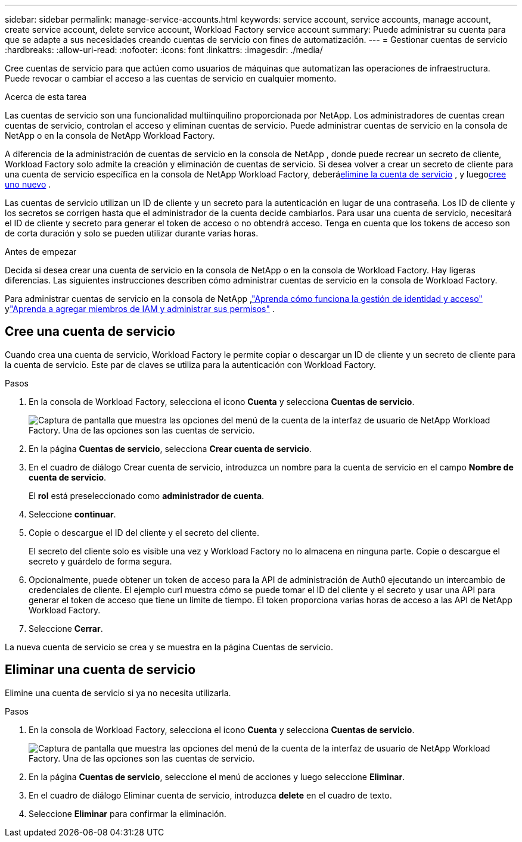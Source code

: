 ---
sidebar: sidebar 
permalink: manage-service-accounts.html 
keywords: service account, service accounts, manage account, create service account, delete service account, Workload Factory service account 
summary: Puede administrar su cuenta para que se adapte a sus necesidades creando cuentas de servicio con fines de automatización. 
---
= Gestionar cuentas de servicio
:hardbreaks:
:allow-uri-read: 
:nofooter: 
:icons: font
:linkattrs: 
:imagesdir: ./media/


[role="lead"]
Cree cuentas de servicio para que actúen como usuarios de máquinas que automatizan las operaciones de infraestructura. Puede revocar o cambiar el acceso a las cuentas de servicio en cualquier momento.

.Acerca de esta tarea
Las cuentas de servicio son una funcionalidad multiinquilino proporcionada por NetApp.  Los administradores de cuentas crean cuentas de servicio, controlan el acceso y eliminan cuentas de servicio.  Puede administrar cuentas de servicio en la consola de NetApp o en la consola de NetApp Workload Factory.

A diferencia de la administración de cuentas de servicio en la consola de NetApp , donde puede recrear un secreto de cliente, Workload Factory solo admite la creación y eliminación de cuentas de servicio.  Si desea volver a crear un secreto de cliente para una cuenta de servicio específica en la consola de NetApp Workload Factory, deberá<<Eliminar una cuenta de servicio,elimine la cuenta de servicio>> , y luego<<Cree una cuenta de servicio,cree uno nuevo>> .

Las cuentas de servicio utilizan un ID de cliente y un secreto para la autenticación en lugar de una contraseña. Los ID de cliente y los secretos se corrigen hasta que el administrador de la cuenta decide cambiarlos. Para usar una cuenta de servicio, necesitará el ID de cliente y secreto para generar el token de acceso o no obtendrá acceso. Tenga en cuenta que los tokens de acceso son de corta duración y solo se pueden utilizar durante varias horas.

.Antes de empezar
Decida si desea crear una cuenta de servicio en la consola de NetApp o en la consola de Workload Factory.  Hay ligeras diferencias.  Las siguientes instrucciones describen cómo administrar cuentas de servicio en la consola de Workload Factory.

Para administrar cuentas de servicio en la consola de NetApp ,link:https://docs.netapp.com/us-en/console-setup-admin/concept-identity-and-access-management.html#how-iam-works["Aprenda cómo funciona la gestión de identidad y acceso"^] ylink:https://docs.netapp.com/us-en/console-setup-admin/task-iam-manage-members-permissions.html["Aprenda a agregar miembros de IAM y administrar sus permisos"^] .



== Cree una cuenta de servicio

Cuando crea una cuenta de servicio, Workload Factory le permite copiar o descargar un ID de cliente y un secreto de cliente para la cuenta de servicio.  Este par de claves se utiliza para la autenticación con Workload Factory.

.Pasos
. En la consola de Workload Factory, selecciona el icono *Cuenta* y selecciona *Cuentas de servicio*.
+
image:screenshot-service-account.png["Captura de pantalla que muestra las opciones del menú de la cuenta de la interfaz de usuario de NetApp Workload Factory.  Una de las opciones son las cuentas de servicio."]

. En la página *Cuentas de servicio*, selecciona *Crear cuenta de servicio*.
. En el cuadro de diálogo Crear cuenta de servicio, introduzca un nombre para la cuenta de servicio en el campo *Nombre de cuenta de servicio*.
+
El *rol* está preseleccionado como *administrador de cuenta*.

. Seleccione *continuar*.
. Copie o descargue el ID del cliente y el secreto del cliente.
+
El secreto del cliente solo es visible una vez y Workload Factory no lo almacena en ninguna parte.  Copie o descargue el secreto y guárdelo de forma segura.

. Opcionalmente, puede obtener un token de acceso para la API de administración de Auth0 ejecutando un intercambio de credenciales de cliente.  El ejemplo curl muestra cómo se puede tomar el ID del cliente y el secreto y usar una API para generar el token de acceso que tiene un límite de tiempo.  El token proporciona varias horas de acceso a las API de NetApp Workload Factory.
. Seleccione *Cerrar*.


La nueva cuenta de servicio se crea y se muestra en la página Cuentas de servicio.



== Eliminar una cuenta de servicio

Elimine una cuenta de servicio si ya no necesita utilizarla.

.Pasos
. En la consola de Workload Factory, selecciona el icono *Cuenta* y selecciona *Cuentas de servicio*.
+
image:screenshot-service-account.png["Captura de pantalla que muestra las opciones del menú de la cuenta de la interfaz de usuario de NetApp Workload Factory.  Una de las opciones son las cuentas de servicio."]

. En la página *Cuentas de servicio*, seleccione el menú de acciones y luego seleccione *Eliminar*.
. En el cuadro de diálogo Eliminar cuenta de servicio, introduzca *delete* en el cuadro de texto.
. Seleccione *Eliminar* para confirmar la eliminación.

